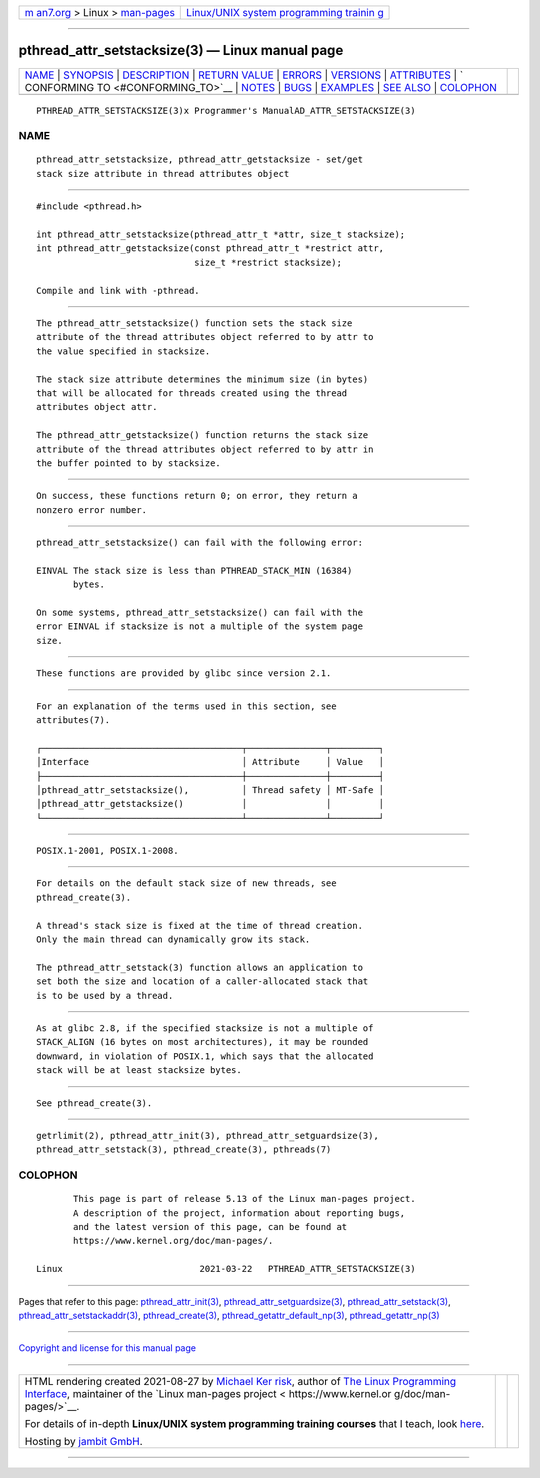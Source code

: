 .. container:: page-top

.. container:: nav-bar

   +----------------------------------+----------------------------------+
   | `m                               | `Linux/UNIX system programming   |
   | an7.org <../../../index.html>`__ | trainin                          |
   | > Linux >                        | g <http://man7.org/training/>`__ |
   | `man-pages <../index.html>`__    |                                  |
   +----------------------------------+----------------------------------+

--------------

pthread_attr_setstacksize(3) — Linux manual page
================================================

+-----------------------------------+-----------------------------------+
| `NAME <#NAME>`__ \|               |                                   |
| `SYNOPSIS <#SYNOPSIS>`__ \|       |                                   |
| `DESCRIPTION <#DESCRIPTION>`__ \| |                                   |
| `RETURN VALUE <#RETURN_VALUE>`__  |                                   |
| \| `ERRORS <#ERRORS>`__ \|        |                                   |
| `VERSIONS <#VERSIONS>`__ \|       |                                   |
| `ATTRIBUTES <#ATTRIBUTES>`__ \|   |                                   |
| `                                 |                                   |
| CONFORMING TO <#CONFORMING_TO>`__ |                                   |
| \| `NOTES <#NOTES>`__ \|          |                                   |
| `BUGS <#BUGS>`__ \|               |                                   |
| `EXAMPLES <#EXAMPLES>`__ \|       |                                   |
| `SEE ALSO <#SEE_ALSO>`__ \|       |                                   |
| `COLOPHON <#COLOPHON>`__          |                                   |
+-----------------------------------+-----------------------------------+
| .. container:: man-search-box     |                                   |
+-----------------------------------+-----------------------------------+

::

   PTHREAD_ATTR_SETSTACKSIZE(3)x Programmer's ManualAD_ATTR_SETSTACKSIZE(3)

NAME
-------------------------------------------------

::

          pthread_attr_setstacksize, pthread_attr_getstacksize - set/get
          stack size attribute in thread attributes object


---------------------------------------------------------

::

          #include <pthread.h>

          int pthread_attr_setstacksize(pthread_attr_t *attr, size_t stacksize);
          int pthread_attr_getstacksize(const pthread_attr_t *restrict attr,
                                        size_t *restrict stacksize);

          Compile and link with -pthread.


---------------------------------------------------------------

::

          The pthread_attr_setstacksize() function sets the stack size
          attribute of the thread attributes object referred to by attr to
          the value specified in stacksize.

          The stack size attribute determines the minimum size (in bytes)
          that will be allocated for threads created using the thread
          attributes object attr.

          The pthread_attr_getstacksize() function returns the stack size
          attribute of the thread attributes object referred to by attr in
          the buffer pointed to by stacksize.


-----------------------------------------------------------------

::

          On success, these functions return 0; on error, they return a
          nonzero error number.


-----------------------------------------------------

::

          pthread_attr_setstacksize() can fail with the following error:

          EINVAL The stack size is less than PTHREAD_STACK_MIN (16384)
                 bytes.

          On some systems, pthread_attr_setstacksize() can fail with the
          error EINVAL if stacksize is not a multiple of the system page
          size.


---------------------------------------------------------

::

          These functions are provided by glibc since version 2.1.


-------------------------------------------------------------

::

          For an explanation of the terms used in this section, see
          attributes(7).

          ┌──────────────────────────────────────┬───────────────┬─────────┐
          │Interface                             │ Attribute     │ Value   │
          ├──────────────────────────────────────┼───────────────┼─────────┤
          │pthread_attr_setstacksize(),          │ Thread safety │ MT-Safe │
          │pthread_attr_getstacksize()           │               │         │
          └──────────────────────────────────────┴───────────────┴─────────┘


-------------------------------------------------------------------

::

          POSIX.1-2001, POSIX.1-2008.


---------------------------------------------------

::

          For details on the default stack size of new threads, see
          pthread_create(3).

          A thread's stack size is fixed at the time of thread creation.
          Only the main thread can dynamically grow its stack.

          The pthread_attr_setstack(3) function allows an application to
          set both the size and location of a caller-allocated stack that
          is to be used by a thread.


-------------------------------------------------

::

          As at glibc 2.8, if the specified stacksize is not a multiple of
          STACK_ALIGN (16 bytes on most architectures), it may be rounded
          downward, in violation of POSIX.1, which says that the allocated
          stack will be at least stacksize bytes.


---------------------------------------------------------

::

          See pthread_create(3).


---------------------------------------------------------

::

          getrlimit(2), pthread_attr_init(3), pthread_attr_setguardsize(3),
          pthread_attr_setstack(3), pthread_create(3), pthreads(7)

COLOPHON
---------------------------------------------------------

::

          This page is part of release 5.13 of the Linux man-pages project.
          A description of the project, information about reporting bugs,
          and the latest version of this page, can be found at
          https://www.kernel.org/doc/man-pages/.

   Linux                          2021-03-22   PTHREAD_ATTR_SETSTACKSIZE(3)

--------------

Pages that refer to this page:
`pthread_attr_init(3) <../man3/pthread_attr_init.3.html>`__, 
`pthread_attr_setguardsize(3) <../man3/pthread_attr_setguardsize.3.html>`__, 
`pthread_attr_setstack(3) <../man3/pthread_attr_setstack.3.html>`__, 
`pthread_attr_setstackaddr(3) <../man3/pthread_attr_setstackaddr.3.html>`__, 
`pthread_create(3) <../man3/pthread_create.3.html>`__, 
`pthread_getattr_default_np(3) <../man3/pthread_getattr_default_np.3.html>`__, 
`pthread_getattr_np(3) <../man3/pthread_getattr_np.3.html>`__

--------------

`Copyright and license for this manual
page <../man3/pthread_attr_setstacksize.3.license.html>`__

--------------

.. container:: footer

   +-----------------------+-----------------------+-----------------------+
   | HTML rendering        |                       | |Cover of TLPI|       |
   | created 2021-08-27 by |                       |                       |
   | `Michael              |                       |                       |
   | Ker                   |                       |                       |
   | risk <https://man7.or |                       |                       |
   | g/mtk/index.html>`__, |                       |                       |
   | author of `The Linux  |                       |                       |
   | Programming           |                       |                       |
   | Interface <https:     |                       |                       |
   | //man7.org/tlpi/>`__, |                       |                       |
   | maintainer of the     |                       |                       |
   | `Linux man-pages      |                       |                       |
   | project <             |                       |                       |
   | https://www.kernel.or |                       |                       |
   | g/doc/man-pages/>`__. |                       |                       |
   |                       |                       |                       |
   | For details of        |                       |                       |
   | in-depth **Linux/UNIX |                       |                       |
   | system programming    |                       |                       |
   | training courses**    |                       |                       |
   | that I teach, look    |                       |                       |
   | `here <https://ma     |                       |                       |
   | n7.org/training/>`__. |                       |                       |
   |                       |                       |                       |
   | Hosting by `jambit    |                       |                       |
   | GmbH                  |                       |                       |
   | <https://www.jambit.c |                       |                       |
   | om/index_en.html>`__. |                       |                       |
   +-----------------------+-----------------------+-----------------------+

--------------

.. container:: statcounter

   |Web Analytics Made Easy - StatCounter|

.. |Cover of TLPI| image:: https://man7.org/tlpi/cover/TLPI-front-cover-vsmall.png
   :target: https://man7.org/tlpi/
.. |Web Analytics Made Easy - StatCounter| image:: https://c.statcounter.com/7422636/0/9b6714ff/1/
   :class: statcounter
   :target: https://statcounter.com/
